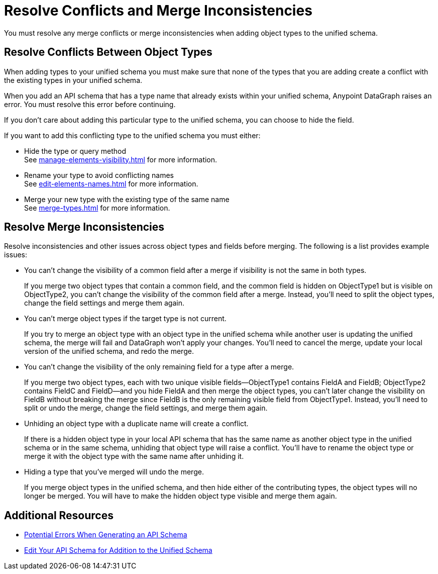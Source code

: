 = Resolve Conflicts and Merge Inconsistencies

You must resolve any merge conflicts or merge inconsistencies when adding object types to the unified schema.

== Resolve Conflicts Between Object Types

When adding types to your unified schema you must make sure that none of the types that you are adding create a conflict with the existing types in your unified schema.

When you add an API schema that has a type name that already exists within your unified schema, Anypoint DataGraph raises an error. You must resolve this error before continuing.

If you don’t care about adding this particular type to the unified schema, you can choose to hide the field.

If you want to add this conflicting type to the unified schema you must either:

* Hide the type or query method +
See xref:manage-elements-visibility.adoc[] for more information.
* Rename your type to avoid conflicting names +
See xref:edit-elements-names.adoc[] for more information.
* Merge your new type with the existing type of the same name +
See xref:merge-types.adoc[] for more information.

== Resolve Merge Inconsistencies

Resolve inconsistencies and other issues across object types and fields before merging. The following is a list provides example issues:

* You can’t change the visibility of a common field after a merge if visibility is not the same in both types.
+
If you merge two object types that contain a common field, and the common field  is hidden on ObjectType1 but is visible on ObjectType2, you can’t change the visibility of the common field after a merge. Instead, you’ll need to split the object types, change the field settings and merge them again.

* You can’t merge object types if the target type is not current.
+
If you try to merge an object type with an object type in the unified schema while another user is updating the unified schema, the merge will fail and DataGraph won’t apply your changes. You’ll need to cancel the merge, update your local version of the unified schema, and redo the merge.

* You can’t change the visibility of the only remaining field for a type after a merge.
+
If you merge two object types, each with two unique visible fields—ObjectType1 contains FieldA and FieldB; ObjectType2 contains FieldC and FieldD—and you hide FieldA and then merge the object types, you can’t later change the visibility on FieldB without breaking the merge since FieldB is the only remaining visible field from ObjectType1. Instead, you’ll need to split or undo the merge, change the field settings, and merge them again.

* Unhiding an object type with a duplicate name will create a conflict.
+
If there is a hidden object type in your local API schema that has the same name as another object type in the unified schema or in the same schema, unhiding that object type will raise a conflict. You’ll have to rename the object type or merge it with the object type with the same name after unhiding it.

* Hiding a type that you've merged will undo the merge.
+
If you merge object types in the unified schema, and then hide either of the contributing types, the object types will no longer be merged. You will have to make the hidden object type visible and merge them again.

== Additional Resources

* xref:schema-validation.adoc[Potential Errors When Generating an API Schema]
* xref:edit-schema.adoc[Edit Your API Schema for Addition to the Unified Schema]

